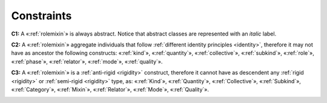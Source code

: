 Constraints
-----------

.. _rolemixin-contraints-c1:

**C1:** A «:ref:`rolemixin`» is always abstract. Notice that abstract classes
are represented with an *italic* label.

.. container:: figure

   |RoleMixin application 3|


.. _rolemixin-contraints-c2:

**C2:** A «:ref:`rolemixin`» aggregate individuals that follow :ref:`different identity principles <identity>`, therefore it may not have as ancestor the following constructs: «:ref:`kind`», «:ref:`quantity`», «:ref:`collective`», «:ref:`subkind`», «:ref:`role`», «:ref:`phase`», «:ref:`relator`», «:ref:`mode`», «:ref:`quality`».

.. _rolemixin-contraints-c3:

**C3:** A «:ref:`rolemixin`» is a :ref:`anti-rigid <rigidity>` construct, therefore it cannot have as descendent any :ref:`rigid <rigidity>` or :ref:`semi-rigid <rigidity>` type, as: «:ref:`Kind`», «:ref:`Quantity`», «:ref:`Collective`», «:ref:`Subkind`», «:ref:`Category`», «:ref:`Mixin`», «:ref:`Relator`», «:ref:`Mode`», «:ref:`Quality`».

.. container:: figure

   |RoleMixin forbidden 1|


.. |RoleMixin application 3| image:: _images/ontouml_rolemixin-application-3.png
.. |RoleMixin forbidden 1| image:: _images/ontouml_rolemixin-forbidden-1.png
